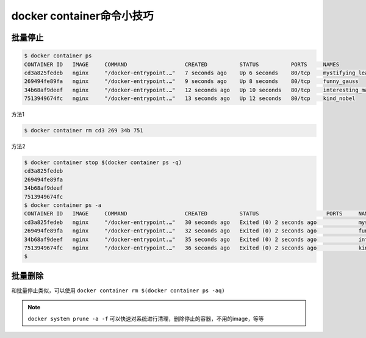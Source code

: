 docker container命令小技巧
=================================


批量停止
-----------


.. code-block:: bash

    $ docker container ps
    CONTAINER ID   IMAGE     COMMAND                  CREATED          STATUS          PORTS     NAMES
    cd3a825fedeb   nginx     "/docker-entrypoint.…"   7 seconds ago    Up 6 seconds    80/tcp    mystifying_leakey
    269494fe89fa   nginx     "/docker-entrypoint.…"   9 seconds ago    Up 8 seconds    80/tcp    funny_gauss
    34b68af9deef   nginx     "/docker-entrypoint.…"   12 seconds ago   Up 10 seconds   80/tcp    interesting_mahavira
    7513949674fc   nginx     "/docker-entrypoint.…"   13 seconds ago   Up 12 seconds   80/tcp    kind_nobel


方法1

.. code-block:: bash

    $ docker container rm cd3 269 34b 751


方法2

.. code-block:: bash

    $ docker container stop $(docker container ps -q)
    cd3a825fedeb
    269494fe89fa
    34b68af9deef
    7513949674fc
    $ docker container ps -a
    CONTAINER ID   IMAGE     COMMAND                  CREATED          STATUS                     PORTS     NAMES
    cd3a825fedeb   nginx     "/docker-entrypoint.…"   30 seconds ago   Exited (0) 2 seconds ago             mystifying_leakey
    269494fe89fa   nginx     "/docker-entrypoint.…"   32 seconds ago   Exited (0) 2 seconds ago             funny_gauss
    34b68af9deef   nginx     "/docker-entrypoint.…"   35 seconds ago   Exited (0) 2 seconds ago             interesting_mahavira
    7513949674fc   nginx     "/docker-entrypoint.…"   36 seconds ago   Exited (0) 2 seconds ago             kind_nobel
    $


批量删除
-------------

和批量停止类似，可以使用  ``docker container rm $(docker container ps -aq)``



.. note::

    ``docker system prune -a -f`` 可以快速对系统进行清理，删除停止的容器，不用的image，等等
